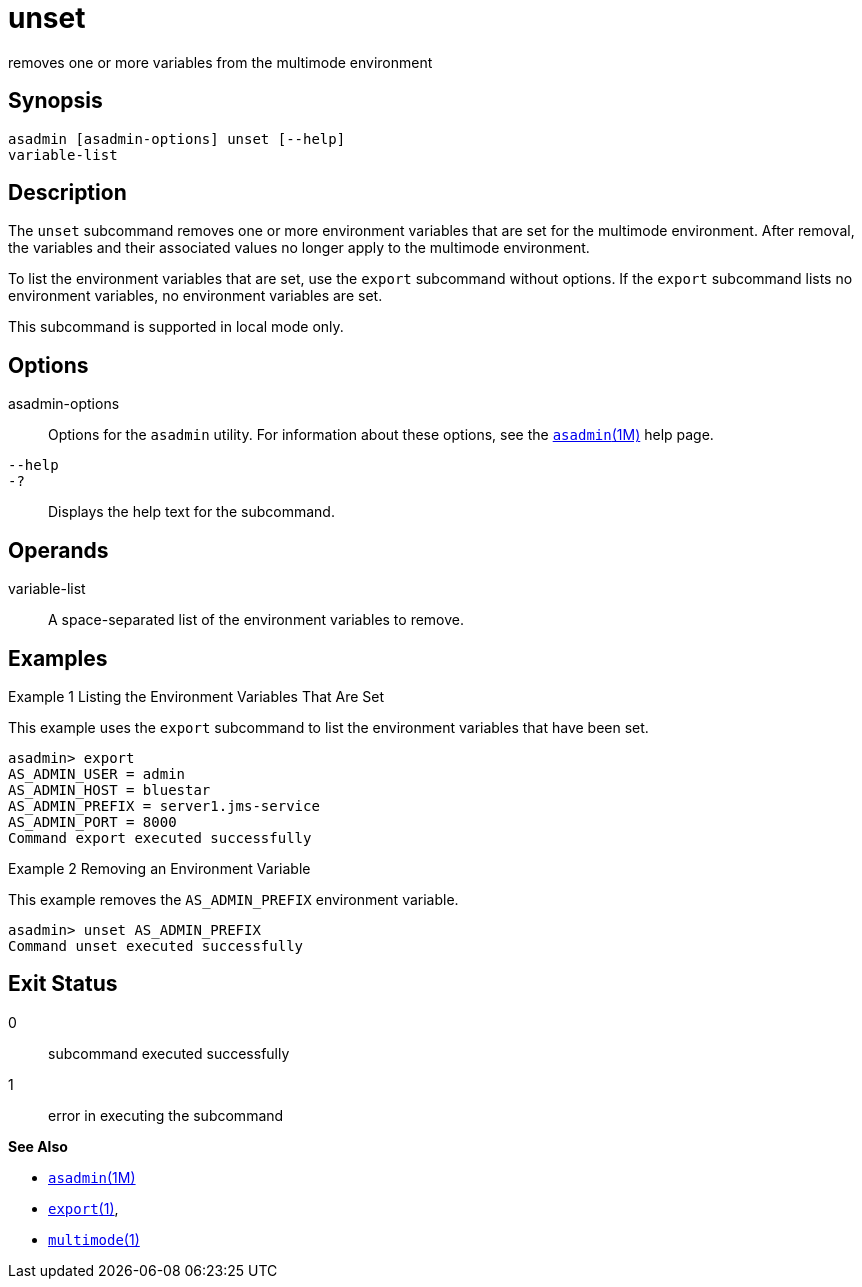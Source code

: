 [[unset]]
= unset

removes one or more variables from the multimode environment

[[synopsis]]
== Synopsis

[source,shell]
----
asadmin [asadmin-options] unset [--help] 
variable-list
----

[[description]]
== Description

The `unset` subcommand removes one or more environment variables that are set for the multimode environment. After removal, the variables and
their associated values no longer apply to the multimode environment.

To list the environment variables that are set, use the `export` subcommand without options. If the `export` subcommand lists no
environment variables, no environment variables are set.

This subcommand is supported in local mode only.

[[options]]
== Options

asadmin-options::
  Options for the `asadmin` utility. For information about these options, see the xref:asadmin.adoc#asadmin-1m[`asadmin`(1M)] help page.
`--help`::
`-?`::
  Displays the help text for the subcommand.

[[operands]]
== Operands

variable-list::
  A space-separated list of the environment variables to remove.

[[examples]]
== Examples

Example 1 Listing the Environment Variables That Are Set

This example uses the `export` subcommand to list the environment variables that have been set.

[source,shell]
----
asadmin> export
AS_ADMIN_USER = admin
AS_ADMIN_HOST = bluestar
AS_ADMIN_PREFIX = server1.jms-service
AS_ADMIN_PORT = 8000
Command export executed successfully
----

Example 2 Removing an Environment Variable

This example removes the `AS_ADMIN_PREFIX` environment variable.

[source,shell]
----
asadmin> unset AS_ADMIN_PREFIX
Command unset executed successfully
----

[[exit-status]]
== Exit Status

0::
  subcommand executed successfully
1::
  error in executing the subcommand

*See Also*

* xref:asadmin.adoc#asadmin-1m[`asadmin`(1M)]
* xref:export.adoc#export[`export`(1)],
* xref:multimode.adoc#multimode[`multimode`(1)]


